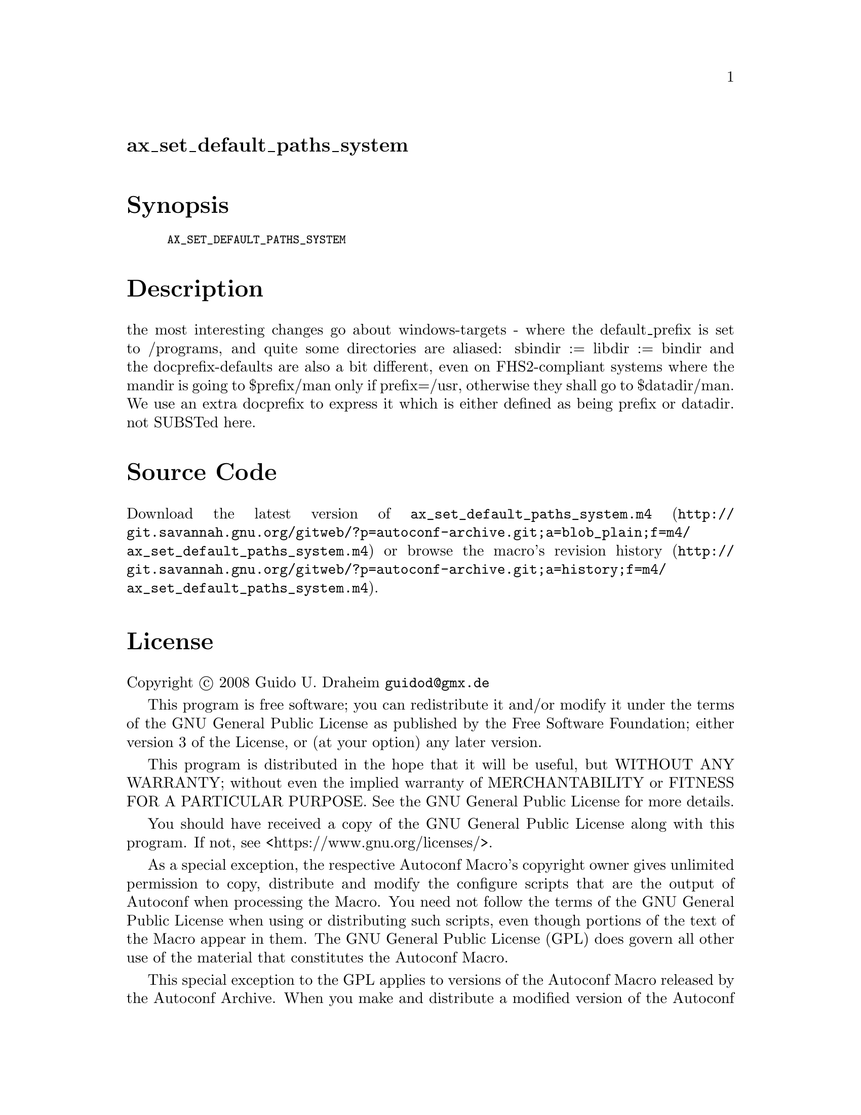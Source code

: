 @node ax_set_default_paths_system
@unnumberedsec ax_set_default_paths_system

@majorheading Synopsis

@smallexample
AX_SET_DEFAULT_PATHS_SYSTEM
@end smallexample

@majorheading Description

the most interesting changes go about windows-targets - where the
default_prefix is set to /programs, and quite some directories are
aliased: sbindir := libdir := bindir and the docprefix-defaults are also
a bit different, even on FHS2-compliant systems where the mandir is
going to $prefix/man only if prefix=/usr, otherwise they shall go to
$datadir/man. We use an extra docprefix to express it which is either
defined as being prefix or datadir. not SUBSTed here.

@majorheading Source Code

Download the
@uref{http://git.savannah.gnu.org/gitweb/?p=autoconf-archive.git;a=blob_plain;f=m4/ax_set_default_paths_system.m4,latest
version of @file{ax_set_default_paths_system.m4}} or browse
@uref{http://git.savannah.gnu.org/gitweb/?p=autoconf-archive.git;a=history;f=m4/ax_set_default_paths_system.m4,the
macro's revision history}.

@majorheading License

@w{Copyright @copyright{} 2008 Guido U. Draheim @email{guidod@@gmx.de}}

This program is free software; you can redistribute it and/or modify it
under the terms of the GNU General Public License as published by the
Free Software Foundation; either version 3 of the License, or (at your
option) any later version.

This program is distributed in the hope that it will be useful, but
WITHOUT ANY WARRANTY; without even the implied warranty of
MERCHANTABILITY or FITNESS FOR A PARTICULAR PURPOSE. See the GNU General
Public License for more details.

You should have received a copy of the GNU General Public License along
with this program. If not, see <https://www.gnu.org/licenses/>.

As a special exception, the respective Autoconf Macro's copyright owner
gives unlimited permission to copy, distribute and modify the configure
scripts that are the output of Autoconf when processing the Macro. You
need not follow the terms of the GNU General Public License when using
or distributing such scripts, even though portions of the text of the
Macro appear in them. The GNU General Public License (GPL) does govern
all other use of the material that constitutes the Autoconf Macro.

This special exception to the GPL applies to versions of the Autoconf
Macro released by the Autoconf Archive. When you make and distribute a
modified version of the Autoconf Macro, you may extend this special
exception to the GPL to apply to your modified version as well.
